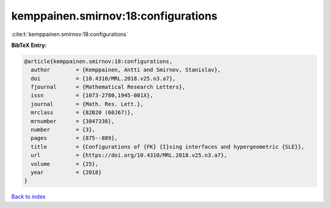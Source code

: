 kemppainen.smirnov:18:configurations
====================================

:cite:t:`kemppainen.smirnov:18:configurations`

**BibTeX Entry:**

.. code-block:: bibtex

   @article{kemppainen.smirnov:18:configurations,
     author        = {Kemppainen, Antti and Smirnov, Stanislav},
     doi           = {10.4310/MRL.2018.v25.n3.a7},
     fjournal      = {Mathematical Research Letters},
     issn          = {1073-2780,1945-001X},
     journal       = {Math. Res. Lett.},
     mrclass       = {82B20 (60J67)},
     mrnumber      = {3847338},
     number        = {3},
     pages         = {875--889},
     title         = {Configurations of {FK} {I}sing interfaces and hypergeometric {SLE}},
     url           = {https://doi.org/10.4310/MRL.2018.v25.n3.a7},
     volume        = {25},
     year          = {2018}
   }

`Back to index <../By-Cite-Keys.html>`_
